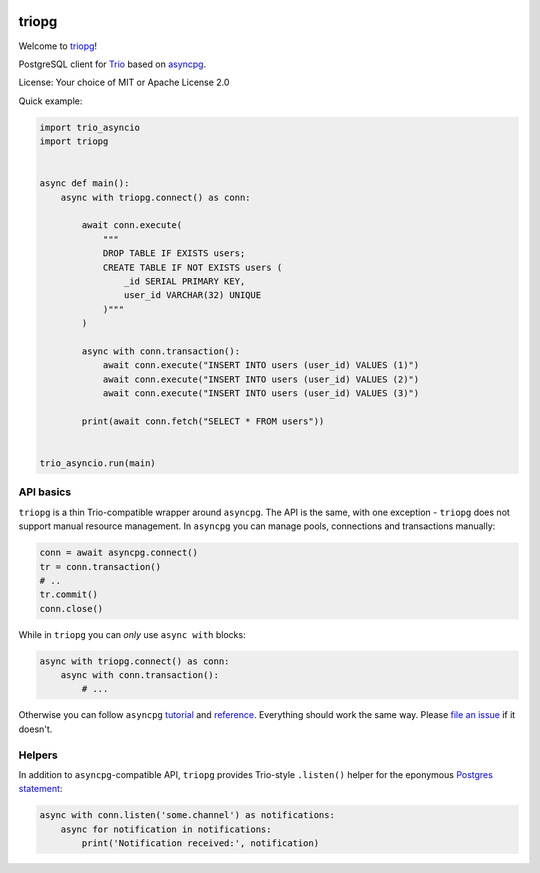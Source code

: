 .. image:: https://travis-ci.org/python-trio/triopg.svg?branch=master
   :target: https://travis-ci.org/python-trio/triopg
   :alt: Automated test status (Linux and MacOS)

.. image:: https://ci.appveyor.com/api/projects/status/4t8ydnax9p6ehauj/branch/master?svg=true
   :target: https://ci.appveyor.com/project/touilleMan/triopg/history
   :alt: Automated test status (Windows)

.. image:: https://codecov.io/gh/python-trio/triopg/branch/master/graph/badge.svg
   :target: https://codecov.io/gh/python-trio/triopg
   :alt: Test coverage

triopg
======

Welcome to `triopg <https://github.com/python-trio/triopg>`__!

PostgreSQL client for `Trio <https://trio.readthedocs.io/>`__ based on
`asyncpg <https://magicstack.github.io/asyncpg/>`__.

License: Your choice of MIT or Apache License 2.0

Quick example:

.. code-block:: python

    import trio_asyncio
    import triopg


    async def main():
        async with triopg.connect() as conn:

            await conn.execute(
                """
                DROP TABLE IF EXISTS users;
                CREATE TABLE IF NOT EXISTS users (
                    _id SERIAL PRIMARY KEY,
                    user_id VARCHAR(32) UNIQUE
                )"""
            )

            async with conn.transaction():
                await conn.execute("INSERT INTO users (user_id) VALUES (1)")
                await conn.execute("INSERT INTO users (user_id) VALUES (2)")
                await conn.execute("INSERT INTO users (user_id) VALUES (3)")

            print(await conn.fetch("SELECT * FROM users"))


    trio_asyncio.run(main)

API basics
----------

``triopg`` is a thin Trio-compatible wrapper around ``asyncpg``. The API is the same,
with one exception - ``triopg`` does not support manual resource management.
In ``asyncpg`` you can manage pools, connections and transactions manually:

.. code-block:: python

    conn = await asyncpg.connect()
    tr = conn.transaction()
    # ..
    tr.commit()
    conn.close()

While in ``triopg`` you can *only* use ``async with`` blocks:

.. code-block:: python

    async with triopg.connect() as conn:
        async with conn.transaction():
            # ...

Otherwise you can follow ``asyncpg``
`tutorial <https://magicstack.github.io/asyncpg/current/usage.html>`__ and
`reference <https://magicstack.github.io/asyncpg/current/api/>`__.
Everything should work the same way. Please
`file an issue <https://github.com/python-trio/triopg/issues/new>`__ if it doesn't.

Helpers
-------

In addition to ``asyncpg``-compatible API, ``triopg`` provides Trio-style
``.listen()`` helper for the eponymous
`Postgres statement <https://www.postgresql.org/docs/current/sql-listen.html>`__:

.. code-block:: python

    async with conn.listen('some.channel') as notifications:
        async for notification in notifications:
            print('Notification received:', notification)

